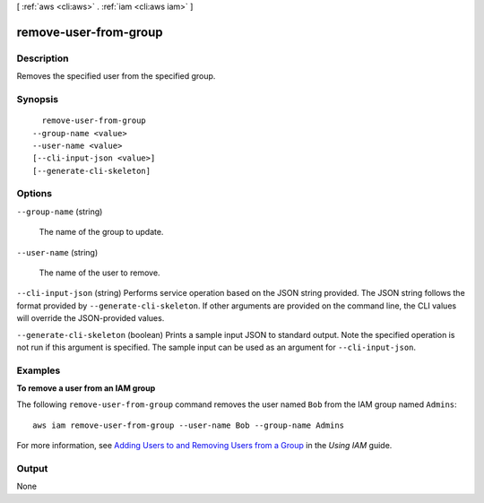 [ :ref:`aws <cli:aws>` . :ref:`iam <cli:aws iam>` ]

.. _cli:aws iam remove-user-from-group:


**********************
remove-user-from-group
**********************



===========
Description
===========



Removes the specified user from the specified group.



========
Synopsis
========

::

    remove-user-from-group
  --group-name <value>
  --user-name <value>
  [--cli-input-json <value>]
  [--generate-cli-skeleton]




=======
Options
=======

``--group-name`` (string)


  The name of the group to update.

  

``--user-name`` (string)


  The name of the user to remove.

  

``--cli-input-json`` (string)
Performs service operation based on the JSON string provided. The JSON string follows the format provided by ``--generate-cli-skeleton``. If other arguments are provided on the command line, the CLI values will override the JSON-provided values.

``--generate-cli-skeleton`` (boolean)
Prints a sample input JSON to standard output. Note the specified operation is not run if this argument is specified. The sample input can be used as an argument for ``--cli-input-json``.



========
Examples
========

**To remove a user from an IAM group**

The following ``remove-user-from-group`` command removes the user named ``Bob`` from the IAM group named ``Admins``::

  aws iam remove-user-from-group --user-name Bob --group-name Admins

For more information, see `Adding Users to and Removing Users from a Group`_ in the *Using IAM* guide.

.. _`Adding Users to and Removing Users from a Group`: http://docs.aws.amazon.com/IAM/latest/UserGuide/Using_AddOrRemoveUsersFromGroup.html



======
Output
======

None